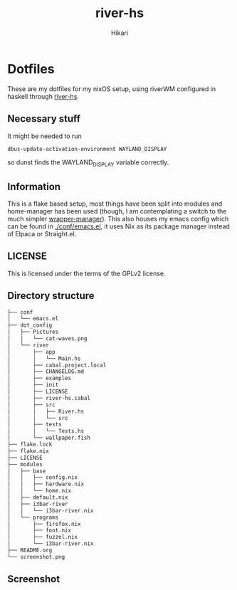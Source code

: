 #+title: river-hs
#+author: Hikari


* Dotfiles
These are my dotfiles for my nixOS setup, using riverWM configured in haskell through [[https://codeberg.org/Hikari/river-hs][river-hs]].

** Necessary stuff
 It might be needed to run
 #+BEGIN_SRC bash
 dbus-update-activation-environment WAYLAND_DISPLAY
 #+END_SRC
 so dunst finds the WAYLAND_DISPLAY variable correctly.


** Information
 This is a flake based setup, most things have been split into modules and home-manager has been used (though, I am contemplating a switch to the much simpler [[https://github.com/viperML/wrapper-manager][wrapper-manager]]).
 This also houses my emacs config which can be found in [[./conf/emacs.el]], it uses Nix as its package manager instead of Elpaca or Straight.el.


** LICENSE
 This is licensed under the terms of the GPLv2 license.

** Directory structure
 #+BEGIN_SRC bash
 ├── conf
 │   └── emacs.el
 ├── dot_config
 │   ├── Pictures
 │   │   └── cat-waves.png
 │   └── river
 │       ├── app
 │       │   └── Main.hs
 │       ├── cabal.project.local
 │       ├── CHANGELOG.md
 │       ├── examples
 │       ├── init
 │       ├── LICENSE
 │       ├── river-hs.cabal
 │       ├── src
 │       │   ├── River.hs
 │       │   └── src
 │       ├── tests
 │       │   └── Tests.hs
 │       └── wallpaper.fish
 ├── flake.lock
 ├── flake.nix
 ├── LICENSE
 ├── modules
 │   ├── base
 │   │   ├── config.nix
 │   │   ├── hardware.nix
 │   │   └── home.nix
 │   ├── default.nix
 │   ├── i3bar-river
 │   │   └── i3bar-river.nix
 │   └── programs
 │       ├── firefox.nix
 │       ├── foot.nix
 │       ├── fuzzel.nix
 │       └── i3bar-river.nix
 ├── README.org
 └── screenshot.png
 #+END_SRC

** Screenshot
[[./screenshot.png]]

